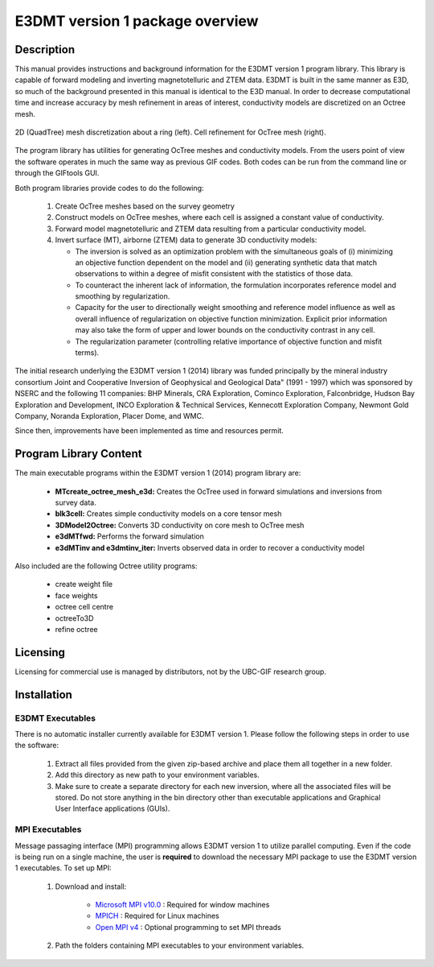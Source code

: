 .. _overview:

E3DMT version 1 package overview
================================

Description
-----------

This manual provides instructions and background information for the E3DMT version 1 program library.
This library is capable of forward modeling and inverting magnetotelluric and ZTEM data. E3DMT is built in the same
manner as E3D, so much of the background presented in this manual is identical to the E3D manual.
In order to decrease computational time and increase accuracy by mesh refinement in areas of
interest, conductivity models are discretized on an Octree mesh. 


.. figure:: images/OcTree.png
     :align: center
     :width: 700

     2D (QuadTree) mesh discretization about a ring (left). Cell refinement for OcTree mesh (right).


The program library has utilities for generating OcTree meshes and conductivity models.
From the users point of view the software operates in much the same way as previous GIF codes. Both codes can be run from the command line or through the GIFtools GUI.

Both program libraries provide codes to do the following:

   1. Create OcTree meshes based on the survey geometry

   2. Construct models on OcTree meshes, where each cell is assigned a constant value of conductivity.

   3. Forward model magnetotelluric and ZTEM data resulting from a particular conductivity model.

   4. Invert surface (MT), airborne (ZTEM) data to generate 3D conductivity models:
   
      - The inversion is solved as an optimization problem with the simultaneous goals of (i) minimizing an objective function dependent on the model and (ii) generating synthetic data that match observations to within a degree of misfit consistent with the statistics of those data.
      - To counteract the inherent lack of information, the formulation incorporates reference model and smoothing by regularization.
      - Capacity for the user to directionally weight smoothing and reference model influence as well as overall influence of regularization on objective function minimization. Explicit prior information may also take the form of upper and lower bounds on the conductivity contrast in any cell.
      - The regularization parameter (controlling relative importance of objective function and misfit terms).


The initial research underlying the E3DMT version 1 (2014) library was funded principally by the mineral industry consortium \Joint and Cooperative Inversion of Geophysical and Geological Data" (1991 -
1997) which was sponsored by NSERC and the following 11 companies: BHP Minerals, CRA Exploration, Cominco Exploration, Falconbridge, Hudson Bay Exploration and Development, INCO
Exploration & Technical Services, Kennecott Exploration Company, Newmont Gold Company,
Noranda Exploration, Placer Dome, and WMC.

Since then, improvements have been implemented as time and resources permit.

Program Library Content
-----------------------

The main executable programs within the E3DMT version 1 (2014) program library are:

    - **MTcreate_octree_mesh_e3d:** Creates the OcTree used in forward simulations and inversions from survey data.
    - **blk3cell:** Creates simple conductivity models on a core tensor mesh
    - **3DModel2Octree:** Converts 3D conductivity on core mesh to OcTree mesh
    - **e3dMTfwd:** Performs the forward simulation
    - **e3dMTinv and e3dmtinv_iter:** Inverts observed data in order to recover a conductivity model

Also included are the following Octree utility programs:

      - create weight file
      - face weights
      - octree cell centre
      - octreeTo3D
      - refine octree


Licensing
---------

Licensing for commercial use is managed by distributors, not by the UBC-GIF research group.


Installation
------------

E3DMT Executables
^^^^^^^^^^^^^^^^^

There is no automatic installer currently available for E3DMT version 1. Please follow the following steps in order to use the software:

   1. Extract all files provided from the given zip-based archive and place them all together in a new folder.
   2. Add this directory as new path to your environment variables.
   3. Make sure to create a separate directory for each new inversion, where all the associated files will be stored. Do not store anything in the bin directory other than executable applications and Graphical User Interface applications (GUIs).

MPI Executables
^^^^^^^^^^^^^^^

Message passaging interface (MPI) programming allows E3DMT version 1 to utilize parallel computing. Even if the code is being run on a single machine, the user is **required** to download the necessary MPI package to use the E3DMT version 1 executables. To set up MPI:

    1. Download and install:
    	
    	- `Microsoft MPI v10.0 <https://www.microsoft.com/en-us/download/details.aspx?id=57467>`__ : Required for window machines
    	- `MPICH <https://www.mpich.org/downloads/>`__ : Required for Linux machines
    	- `Open MPI v4 <https://www.open-mpi.org/software/ompi/v4.0/>`__ : Optional programming to set MPI threads

    2. Path the folders containing MPI executables to your environment variables.






